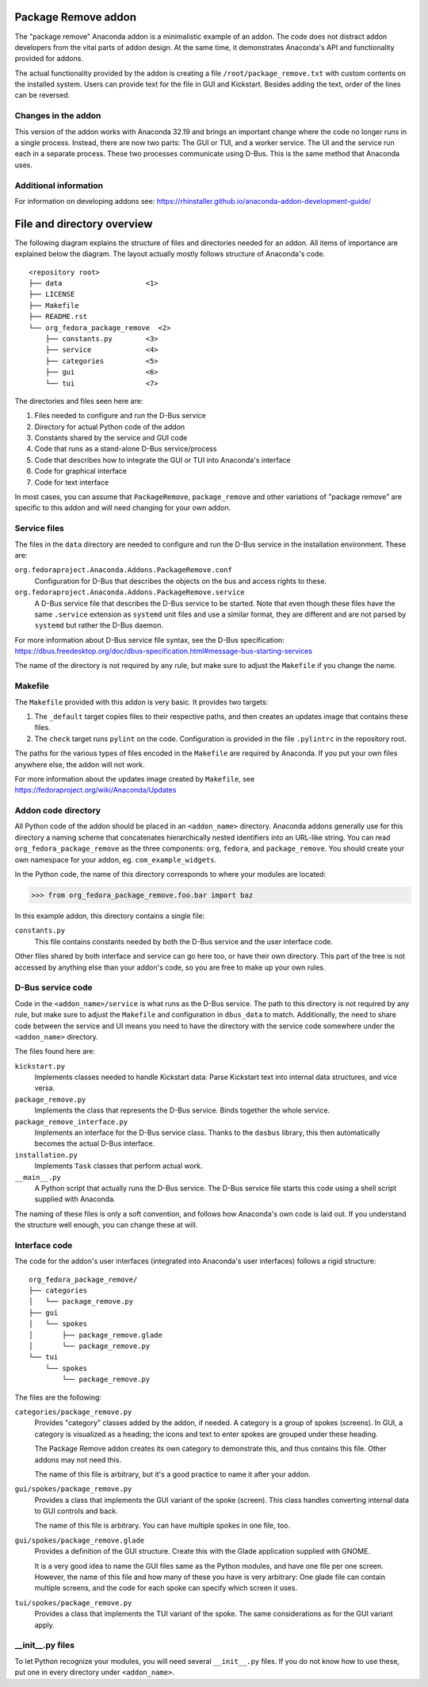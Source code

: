 Package Remove addon
=================

The "package remove" Anaconda addon is a minimalistic example of an addon. The code does not distract
addon developers from the vital parts of addon design. At the same time, it demonstrates Anaconda's
API and functionality provided for addons.

The actual functionality provided by the addon is creating a file ``/root/package_remove.txt`` with
custom contents on the installed system. Users can provide text for the file in GUI and Kickstart.
Besides adding the text, order of the lines can be reversed.

Changes in the addon
--------------------

This version of the addon works with Anaconda 32.19 and brings an important change where the code
no longer runs in a single process. Instead, there are now two parts: The GUI or TUI, and a worker
service. The UI and the service run each in a separate process. These two processes communicate
using D-Bus. This is the same method that Anaconda uses.

Additional information
----------------------

For information on developing addons see:
https://rhinstaller.github.io/anaconda-addon-development-guide/


File and directory overview
===========================

The following diagram explains the structure of files and directories needed for an addon. All
items of importance are explained below the diagram. The layout actually mostly follows structure
of Anaconda's code. ::

    <repository root>
    ├── data                    <1>
    ├── LICENSE
    ├── Makefile
    ├── README.rst
    └── org_fedora_package_remove  <2>
        ├── constants.py        <3>
        ├── service             <4>
        ├── categories          <5>
        ├── gui                 <6>
        └── tui                 <7>

The directories and files seen here are:

1. Files needed to configure and run the D-Bus service
2. Directory for actual Python code of the addon
3. Constants shared by the service and GUI code
4. Code that runs as a stand-alone D-Bus service/process
5. Code that describes how to integrate the GUI or TUI into Anaconda's interface
6. Code for graphical interface
7. Code for text interface

In most cases, you can assume that ``PackageRemove``, ``package_remove`` and other variations of
"package remove" are specific to this addon and will need changing for your own addon.

Service files
-------------

The files in the ``data`` directory are needed to configure and run the D-Bus service in the
installation environment. These are:

``org.fedoraproject.Anaconda.Addons.PackageRemove.conf``
    Configuration for D-Bus that describes the objects on the bus and access rights to these.

``org.fedoraproject.Anaconda.Addons.PackageRemove.service``
    A D-Bus service file that describes the D-Bus service to be started. Note that even though
    these files have the same ``.service`` extension as ``systemd`` unit files and use a similar
    format, they are different and are not parsed by ``systemd`` but rather the D-Bus daemon.

For more information about D-Bus service file syntax, see the D-Bus specification:
https://dbus.freedesktop.org/doc/dbus-specification.html#message-bus-starting-services

The name of the directory is not required by any rule, but make sure to adjust the ``Makefile``
if you change the name.

Makefile
--------

The ``Makefile`` provided with this addon is very basic. It provides two targets:

1. The ``_default`` target copies files to their respective paths, and then creates an updates
   image that contains these files.
2. The ``check`` target runs ``pylint`` on the code. Configuration is provided in the file
   ``.pylintrc`` in the repository root.

The paths for the various types of files encoded in the ``Makefile`` are required by Anaconda.
If you put your own files anywhere else, the addon will not work.

For more information about the updates image created by ``Makefile``, see
https://fedoraproject.org/wiki/Anaconda/Updates

Addon code directory
--------------------

All Python code of the addon should be placed in an ``<addon_name>`` directory. Anaconda addons
generally use for this directory a naming scheme that concatenates hierarchically nested
identifiers into an URL-like string. You can read ``org_fedora_package_remove`` as the three
components: ``org``, ``fedora``, and ``package_remove``. You should create your own namespace for
your addon, eg. ``com_example_widgets``.

In the Python code, the name of this directory corresponds to where your modules are located:

>>> from org_fedora_package_remove.foo.bar import baz

In this example addon, this directory contains a single file:

``constants.py``
    This file contains constants needed by both the D-Bus service and the user interface code.

Other files shared by both interface and service can go here too, or have their own directory.
This part of the tree is not accessed by anything else than your addon's code, so you are free to
make up your own rules.

D-Bus service code
------------------

Code in the ``<addon_name>/service`` is what runs as the D-Bus service. The path to this directory
is not required by any rule, but make sure to adjust the ``Makefile`` and configuration in
``dbus_data`` to match. Additionally, the need to share code between the service and UI means you
need to have the directory with the service code somewhere under the ``<addon_name>`` directory.

The files found here are:

``kickstart.py``
    Implements classes needed to handle Kickstart data:
    Parse Kickstart text into internal data structures, and vice versa.

``package_remove.py``
    Implements the class that represents the D-Bus service. Binds together the whole service.

``package_remove_interface.py``
    Implements an interface for the D-Bus service class.
    Thanks to the ``dasbus`` library, this then automatically becomes the actual D-Bus interface.

``installation.py``
    Implements ``Task`` classes that perform actual work.

``__main__.py``
    A Python script that actually runs the D-Bus service.
    The D-Bus service file starts this code using a shell script supplied with Anaconda.

The naming of these files is only a soft convention, and follows how Anaconda's own code is laid
out. If you understand the structure well enough, you can change these at will.

Interface code
--------------

The code for the addon's user interfaces (integrated into Anaconda's user interfaces) follows
a rigid structure: ::

    org_fedora_package_remove/
    ├── categories
    │   └── package_remove.py
    ├── gui
    │   └── spokes
    │       ├── package_remove.glade
    │       └── package_remove.py
    └── tui
        └── spokes
            └── package_remove.py

The files are the following:

``categories/package_remove.py``
    Provides "category" classes added by the addon, if needed. A category is a group of spokes
    (screens). In GUI, a category is visualized as a heading; the icons and text to enter spokes
    are grouped under these heading.

    The Package Remove addon creates its own category to demonstrate this, and thus contains this file.
    Other addons may not need this.

    The name of this file is arbitrary, but it's a good practice to name it after your addon.

``gui/spokes/package_remove.py``
    Provides a class that implements the GUI variant of the spoke (screen).
    This class handles converting internal data to GUI controls and back.

    The name of this file is arbitrary. You can have multiple spokes in one file, too.

``gui/spokes/package_remove.glade``
    Provides a definition of the GUI structure.
    Create this with the Glade application supplied with GNOME.

    It is a very good idea to name the GUI files same as the Python modules, and have one file
    per one screen. However, the name of this file and how many of these you have is very
    arbitrary: One glade file can contain multiple screens, and the code for each spoke can specify
    which screen it uses.

``tui/spokes/package_remove.py``
    Provides a class that implements the TUI variant of the spoke.
    The same considerations as for the GUI variant apply.

__init__.py files
-----------------

To let Python recognize your modules, you will need several ``__init__.py`` files.
If you do not know how to use these, put one in every directory under ``<addon_name>``.
